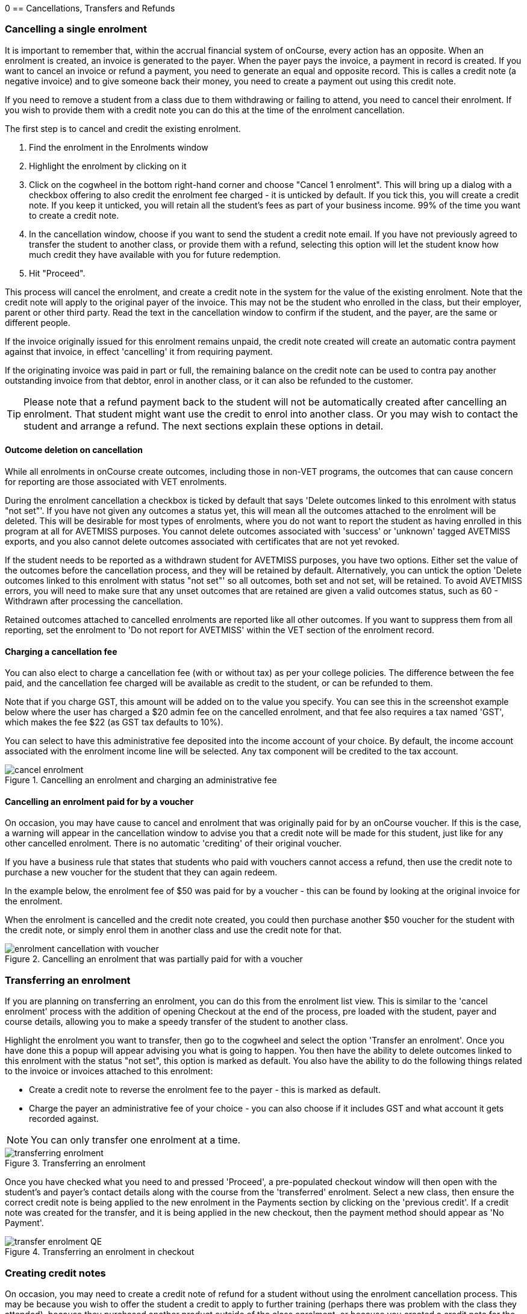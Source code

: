 0[[cancellingEnrolments]]
== Cancellations, Transfers and Refunds

[[cancellingEnrolments-single]]
=== Cancelling a single enrolment

It is important to remember that, within the accrual financial system of onCourse, every action has an opposite. When an enrolment is created, an invoice is generated to the payer. When the payer pays the invoice, a payment in record is created. If you want to cancel an invoice or refund a payment, you need to generate an equal and opposite record. This is calles a credit note (a negative invoice) and to give someone back their money, you need to create a payment out using this credit note.

If you need to remove a student from a class due to them withdrawing or failing to attend, you need to cancel their enrolment. If you wish to provide them with a credit note you can do this at the time of the enrolment cancellation.

The first step is to cancel and credit the existing enrolment.

. Find the enrolment in the Enrolments window
. Highlight the enrolment by clicking on it
. Click on the cogwheel in the bottom right-hand corner and choose "Cancel 1 enrolment". This will bring up a dialog with a checkbox offering to also credit the enrolment fee charged - it is unticked by default. If you tick this, you will create a credit note. If you keep it unticked, you will retain all the student's fees as part of your business income. 99% of the time you want to create a credit note.
. In the cancellation window, choose if you want to send the student a credit note email. If you have not previously agreed to transfer the student to another class, or provide them with a refund, selecting this option will let the student know how much credit they have available with you for future redemption.
. Hit "Proceed".

This process will cancel the enrolment, and create a credit note in the system for the value of the existing enrolment. Note that the credit note will apply to the original payer of the invoice. This may not be the student who enrolled in the class, but their employer, parent or other third party. Read the text in the cancellation window to confirm if the student, and the payer, are the same or different people.

If the invoice originally issued for this enrolment remains unpaid, the credit note created will create an automatic contra payment against that invoice, in effect 'cancelling' it from requiring payment.

If the originating invoice was paid in part or full, the remaining balance on the credit note can be used to contra pay another outstanding invoice from that debtor, enrol in another class, or it can also be refunded to the customer.

[TIP]
====
Please note that a refund payment back to the student will not be automatically created after cancelling an enrolment. That student might want use the credit to enrol into another class. Or you may wish to contact the student and arrange a refund. The next sections explain these options in detail.
====

==== Outcome deletion on cancellation

While all enrolments in onCourse create outcomes, including those in non-VET programs, the outcomes that can cause concern for reporting are those associated with VET enrolments.

During the enrolment cancellation a checkbox is ticked by default that says 'Delete outcomes linked to this enrolment with status "not set"'. If you have not given any outcomes a status yet, this will mean all the outcomes attached to the enrolment will be deleted. This will be desirable for most types of enrolments, where you do not want to report the student as having enrolled in this program at all for AVETMISS purposes. You cannot delete outcomes associated with 'success' or 'unknown' tagged AVETMISS exports, and you also cannot delete outcomes associated with certificates that are not yet revoked.

If the student needs to be reported as a withdrawn student for AVETMISS purposes, you have two options. Either set the value of the outcomes before the cancellation process, and they will be retained by default. Alternatively, you can untick the option 'Delete outcomes linked to this enrolment with status "not set"' so all outcomes, both set and not set, will be retained. To avoid AVETMISS errors, you will need to make sure that any unset outcomes that are retained are given a valid outcomes status, such as 60 - Withdrawn after processing the cancellation.

Retained outcomes attached to cancelled enrolments are reported like all other outcomes. If you want to suppress them from all reporting, set the enrolment to 'Do not report for AVETMISS' within the VET section of the enrolment record.

==== Charging a cancellation fee

You can also elect to charge a cancellation fee (with or without tax) as per your college policies. The difference between the fee paid, and the cancellation fee charged will be available as credit to the student, or can be refunded to them.

Note that if you charge GST, this amount will be added on to the value you specify. You can see this in the screenshot example below where the user has charged a $20 admin fee on the cancelled enrolment, and that fee also requires a tax named 'GST', which makes the fee $22 (as GST tax defaults to 10%).

You can select to have this administrative fee deposited into the income account of your choice. By default, the income account associated with the enrolment income line will be selected. Any tax component will be credited to the tax account.

image::images/cancel_enrolment.png[title='Cancelling an enrolment and charging an administrative fee']

==== Cancelling an enrolment paid for by a voucher

On occasion, you may have cause to cancel and enrolment that was originally paid for by an onCourse voucher. If this is the case, a warning will appear in the cancellation window to advise you that a credit note will be made for this student, just like for any other cancelled enrolment. There is no automatic 'crediting' of their original voucher.

If you have a business rule that states that students who paid with vouchers cannot access a refund, then use the credit note to purchase a new voucher for the student that they can again redeem.

In the example below, the enrolment fee of $50 was paid for by a voucher - this can be found by looking at the original invoice for the enrolment.

When the enrolment is cancelled and the credit note created, you could then purchase another $50 voucher for the student with the credit note, or simply enrol them in another class and use the credit note for that.

image::images/enrolment_cancellation_with_voucher.png[title='Cancelling an enrolment that was partially paid for with a voucher']

[[transferringEnrolments]]
=== Transferring an enrolment

If you are planning on transferring an enrolment, you can do this from the enrolment list view. This is similar to the 'cancel enrolment' process with the addition of opening Checkout at the end of the process, pre loaded with the student, payer and course details, allowing you to make a speedy transfer of the student to another class.

Highlight the enrolment you want to transfer, then go to the cogwheel and select the option 'Transfer an enrolment'. Once you have done this a popup will appear advising you what is going to happen. You then have the ability to delete outcomes linked to this enrolment with the status "not set", this option is marked as default. You also have the ability to do the following things related to the invoice or invoices attached to this enrolment:

* Create a credit note to reverse the enrolment fee to the payer - this is marked as default.
* Charge the payer an administrative fee of your choice - you can also choose if it includes GST and what account it gets recorded against.

[NOTE]
====
You can only transfer one enrolment at a time.
====

image::images/transferring_enrolment.png[title='Transferring an enrolment']

Once you have checked what you need to and pressed 'Proceed', a pre-populated checkout window will then open with the student's and payer's contact details along with the course from the 'transferred' enrolment. Select a new class, then ensure the correct credit note is being applied to the new enrolment in the Payments section by clicking on the 'previous credit'. If a credit note was created for the transfer, and it is being applied in the new checkout, then the payment method should appear as 'No Payment'.

image::images/transfer_enrolment_QE.png[title='Transferring an enrolment in checkout']

[[cancellingEnrolments-creditNote]]
=== Creating credit notes

On occasion, you may need to create a credit note of refund for a student without using the enrolment cancellation process. This may be because you wish to offer the student a credit to apply to further training (perhaps there was problem with the class they attended), because they purchased another product outside of the class enrolment, or because you created a credit note for the wrong amount during the enrolment cancellation.

==== Manually create a credit note

. Begin by opening the Invoice window. In the bottom right-hand corner is a + button. Click it.
. In the new Invoice record window, type the name of the contact you wish to give the credit note/refund to. The contact needs to already exist within onCourse.
. In the invoice lines section of the window, click on the '+' button to add charges/credits to the record. Give your item a title, select the general ledger income account it will be debited from, enter the appropriate negative amount in the 'Price Each Ex Tax' field. Ensure if you are creating a credit note that the value has a minus sign in front of it.
. Enter any other relevant information and save the credit note. You will now see in the list view window an unbalanced invoice for a negative amount. This is the credit note.

image::images/Manual_credit_note.png[title='Creating a manual credit note']

==== Using the Duplicate and Reverse function

The quickest way to create a credit note to fix an error is to find the original invoice, duplicate it and reverse it. Reversing an invoice manually allows you to make an adjustment (partial reversal) or complete reversal to an invoice created in error.

. Begin by opening the invoice window and locating the problem invoice.
. Single click on the invoice, and from the cogwheel select the option 'Duplicate and reverse invoice'. A new manual invoice/credit note window will open.
. This new credit note will contain all the same invoice lines as the original invoice line, but with each line item reversed. Remove any invoice lines you do not want to include in this credit note.
. To adjust the value of a remaining invoice line or charge the reversal to a different income account, click to expand it. You can make changes to any of the fields available in the box.
. Optionally link the reversal back to its original course-class code to deduct this amount from the class income. This will also make the invoice show in the class budget tab.
. Repeat the process for each additional invoice line you want to reverse.
. Remove the check box from the 'send email' option if you do not want a copy of this adjustment to be sent to the payer.
. Ensure the balance of the new invoice/credit note is as you expect before choosing save. You cannot edit the invoice/credit note after saving it.

image::images/reversed_invoice_for_credit.png[title='Creating a credit note by duplicating and reversing the values of the original invoice']


[[cancellingEnrolments-Discounts]]
=== Manual discounts after enrolment

Sometimes students enrol in classes and pay the full fee, and after enrolment they realise a discount needs to be provided as the student was eligible for a reduced enrolment fee.

In onCourse, when a discount is issued the COS account 'Discounts Given' is credited and the chosen income account is debited.

To create a manual discount, follow the steps above to issue a manual credit note, but enter an amount in the Discount Each ex tax field. This will create a credit note, but add the cost of the discount to the COS account, just like if it was taken during the enrolment.

Please note that discounts processed manually will not be linked to the class and will not show in the class budget, unless you add the link back to the class in the invoice line.

[[cancellingEnrolments-usingCredit]]
=== Using the credited amount as credit towards another enrolment

Contacts with credit will appear in the invoices window as 'unbalanced' invoices, showing with a negative balance.
The next time the contact enrols, or pays for another student's enrolment, they will automatically be offered their credit to use towards their fee payment in the checkout process.

This information will show in the Payments section of the checkout window next to previous owing as a minus amount.
The amount due for payment will automatically adjust.

image::images/credit_note_qe.png[title='A student enrolling in a class with a credit note of $1000 automatically applied to their balance. They are paying the remaining $200 by credit card']

[[cancellingEnrolments-paymentReversals]]
=== Payment reversals within the payment in window

If you processed a payment in record in error, i.e. recorded an EFTPOS payment that failed to process through your EFTPOS terminal, and want to reverse the payment to set the invoice back to unpaid, you can do this in the Payments In window.

Some payment types, like Credit Card, are set to bank automatically on creation. To reverse a payment, it must be unbanked.

 If your payment is banked, double-click on the payment in record and remove the date banked date, then save and close the record.

Your payment in is now ready to reverse via the following steps:

. In onCourse go to "Accounts" then "Payment In".
. Highlight the payment in record to be reversed.
. Click on the cog wheel and select "Reverse payment".
. Click reverse of the new pop up window to confirm you want to the record to be reversed.
. A new negative payment in will be created of the same payment type as your original payment, and both payment lines will have the status REVERSED. If the original payment was already marked as banked, then this reversal process will cause it to be unbanked.
. The banking deposit window will show both halves of the reversal. You should bank them together, so they balance each other out.

image::images/payment_in_reverse_payment.png[title='View of the payments in window when trying to reverse a payment']

[TIP]
====
Only 1 payment In item can be reversed at a time, and the date of reversal will be set as today's date
====

image::images/payment_in_reverse_payment_confirmation.png[title='Confirmation window that pops up when trying to reverse a payment']

[[cancellingEnrolments-PaymentOut]]
=== Refunding a credit note via Payment Out

If you wish to give a contact back their money, you need to create a credit note first, and then a payment out record. You can return cash to the payer, write a cheque, or if they have paid by a credit card through onCourse (not via an EFTPOS terminal) you can automatically reverse the payment back to their card. Manual credit card reversals can also be done through an EFTPOS terminal, but you will need to contact the payer to get their card details first.

[TIP]
====
If you refund a fee via an EFTPOS terminal, you will still need to record a payment out entry within onCourse, simply select payment type 'EFTPOS', even if the reversal was to a credit card. It's the method that is important to record here, not the card type.
====

. Go to the Invoices window and single click on the credit note you want to apply a payment out to. Clicking the + button directly on the Payments Out window will also re-direct you to the Invoices window.
. From the cogwheel choose 'Apply Payment Out'. This will create a new Payment Out record
. The Payment Out window will open displaying the new record, the contact name will be pre-filled
. Continue with selecting the refund type from the drop-down box, and type in the amount to be refunded. *NOTE:* if the type chose is Credit Card, you must also choose the payment that is being refunded from the drop down box list of previous payments made by the listed contact. _The selected payment must have been for an amount equal to or more than the amount being refunded, or else it will not appear in the list._
. Select a credit note to apply the refund to. Refunds must always apply to a credit note, otherwise the system will not allow it to be processed. The refund amount must be less than or equal to the amount in the credit note selected.
. Hit Save to process the refund. If there is an error, or if the bank declines the refund for whatever reason, you'll be notified via an error message.

image::images/apply_payment_out_from_invoice.png[title='Selecting a credit note to process a payment out against']

image::images/payment_out_via_credit_card.png[title='Selecting the credit card transaction to be refunded from the drop down list']

==== A few notes on onCourse credit card reversals

onCourse stores a transaction reference number supplied by the bank for each credit card transaction made. This transaction reference number allows you to reverse up to the original amount paid during the transaction. This means you can refund the payer with complete confidence that the payment is being returned to the original credit card that paid for the enrolment.

There are some limitations that you need to be aware of however:

. Credit card transactions are only available for a limited time after purchase. This is always set on the bank's end, and onCourse is informed by the bank at the time of refund whether it is possible or not. onCourse does not choose which payments you can and cannot refund.

. You can only refund UP TO the original amount of the transaction. You cannot refund the student more than they paid per transaction. For example, if two $100 enrolments we paid for in separate credit card transactions by the same contact and both cancelled and eligible for a refund, you would need to process two payments out of $100 each, once against each transaction.

. If the credit card you are attempting to refund has been cancelled by its owner, or expired, the attempt to refund it will fail. You will need to contact the student and arrange an alternate refund method.

image::images/accounts_paymentout.png[title='Creating a payment out record for a refund processed']

[[cancellingEnrolments-cancellingAClass]]
=== Cancelling a Class

If your class is not financially viable, or needs to be cancelled for other reasons, onCourse has the tools to allow you to cancel the enrolments, notify the students, refund the students or provide them with credit notes, and use their credit to book them in to another, or the next available class.

Before you cancel the class, you may wish to print a record of the enrolled students, via a report like a class roll or student contact list so you can annotate their preference of refund, credit note or transfer.

There is an optional script you can enable to automatically notify all students enrolled that their class is no longer running as scheduled. If this script is enabled, it will contact the students at the end of this process and there is no option to prevent the message from sending on a class by class basis. See below for more information regarding enabling and disabling the script.

To cancel the class, select the class in the classes window and from the cogwheel option in the bottom right, select "cancel class". There are a couple choices to make in this window:

. Create credit note to reverse the enrolment fee - this is always checked and cannot be changed. This will notify you how many credit notes will be created.
. Send credit note email (ticked by default) - this sends the credit note details created by the first step to each payer of the enrolment, advising them of the credit they now have available to use towards another enrolment, or request to be refunded.
. Create credit notes to reverse invoices manually (ticked by default) - if you have manually created and linked additional invoices to the class, these will also be reversed.

image::images/cancel_class.png[title='Options available when cancelling a class']

Once a class is cancelled it will appear greyed out the class list view, and be available in the core filter 'cancelled classes'. Cancelled classes that were visible on the web will be removed.

A cancelled class cannot be 'un-cancelled'. However, should you need to reinstate the class, highlight your cancelled class and from the cogwheel option choose 'Duplicate 1 class' moving the class forward by zero days (essentially making another copy of the class with a new class code, but all the other details the same). However, this will not re-enrol the previously cancelled students. Should you wish to do this you will need to enrol them again in the new class as per the usual processes.

To prevent large scale errors, cancellations of classes are not available for bulk processing. You will need to cancel each class individually.

==== Scripts to automatically contact students and tutors when a class is cancelled

Two scripts and sets of message templates are available in onCourse to contact the enrolled students and assigned tutors to a class when it is cancelled.

The 'Cancelled class notice for tutor' must be enabled to automatically contact tutors via the 'Tutor notice of class cancellation' message template.

The 'Send class cancellation' must be enabled to automatically contact enrolled students via the 'Class cancellation' message template.

It is important you read, and possibly customise, the text of these two sets of message templates before enabling the scripts as the wording must be consistent with your college policies regarding cancelled classes, refund options and credit notes.

If you adjust the wording of any message template, be sure to adjust the plain text and HTML versions in the same way.

The student notification email can also be sent manually from the enrolment window. Highlight the enrolments you wish to send the message to and choose send message. In the window that opens, choose the correct message template and click 'Send'.

image::images/class_cancellation_email_template.png[title='Default email template sent to students when their class is cancelled']

==== Reporting on cancelled classes

Should you wish to understand your cancellation rates and 'lost' potential income, a report called 'Cancelled classes count' is available from the class list of reports.

In the classes list view, select the core filter 'cancelled classes' to show only your cancelled classes in the list view, then search or highlight the classes in the range you wish to report on. Once you have selected the classes, click the Share button > PDF > Cancelled classes count.

This report will show you the enrolments that were in the class prior to the cancellation, and the income that had been collected.

image::images/cancelled_classes_report.png[title='An example report showing the potentially lost income and displeased students resulting from cancelled classes']

[[cancellingEnrolments-Transfers]]
=== Student Transfer Questions

If you wish to transfer a student, first you need to cancel their existing enrolment, then enrol them into a new class.

Student transfers need to be done one student at a time. Using the transfer wizard option outlined above will make this process fairly quick, ensuring the previous payer and class are pre-selected for you in checkout.

==== What if the value of the new enrolment is more expensive than the old class or less expensive?

As onCourse tracks the amount owing for the student, no money is lost by the system by cancelling and refunding.
If the student has been given credit from their previous enrolment for $100, but the class you are transferring them into costs $120 you can either:

. Do nothing and checkout will request payment for the additional $20, which you can collect via all the usual payment methods available including credit card
. Choose to manually discount the enrolment in checkout by $20, allowing their credit of $100 to cover to apply leaving the account with a balance of $0.

If their new enrolment is less expensive than their previous class, you can choose to keep their credit on file indefinitely to apply to a future enrolment, or provide them with a refund for the credit remaining once you have processed the new enrolment.

==== Why can't I just edit the existing enrolment?

onCourse tracks enrolments and financial data in a way which leaves a complete audit trail. At any time you will be able to see all the enrolment history for every student, including enrolments they have withdrawn from. This is very important for financial auditing and system security reasons which especially when several staff might be making changes or looking at the history in the system.

Further more, the refund/checkout process makes the work flow clearer when the new class has a different cost to the old. The operator is explicitly prompted to collect an additional payment or retain part of the credit note. By then applying an additional charge or discount, general ledger adjustments are kept accurate and clear.

==== How can I fix a mistake I made where I charged the student the wrong amount or credited a credit note in error?

Remember that the opposite of an invoice is a credit note. If the student owes you more than you originally charged them, create a manual invoice for the difference. If you charged them too much in error, create a manual credit note for the difference. To check the balance of a student's account, go to the contact window and look at their finance section. This will show all invoices, credit notes, payments in and payments out at the current balance of their account e.g. do they owe you money, do you owe them money, or is everything square?

You can also use the contra pay feature to use the balance of a credit note to 'pay off' an outstanding balance on an invoice. Select the credit note in the invoice window, and using the cog wheel option 'Contra Invoice...' locate the invoice you want to pay. This only works for credit notes/invoices for the same contact.

==== How can I use one contact's credit to pay for another student's enrolment?

If the contact in credit wishes to use their credit towards another person's enrolment ensure that you select the contact in credit as the payer.
